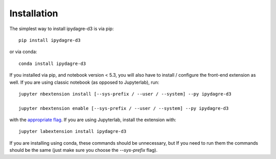 
.. _installation:

Installation
============


The simplest way to install ipydagre-d3 is via pip::

    pip install ipydagre-d3

or via conda::

    conda install ipydagre-d3


If you installed via pip, and notebook version < 5.3, you will also have to
install / configure the front-end extension as well. If you are using classic
notebook (as opposed to Jupyterlab), run::

    jupyter nbextension install [--sys-prefix / --user / --system] --py ipydagre-d3

    jupyter nbextension enable [--sys-prefix / --user / --system] --py ipydagre-d3

with the `appropriate flag`_. If you are using Jupyterlab, install the extension
with::

    jupyter labextension install ipydagre-d3

If you are installing using conda, these commands should be unnecessary, but If
you need to run them the commands should be the same (just make sure you choose the
`--sys-prefix` flag).


.. links

.. _`appropriate flag`: https://jupyter-notebook.readthedocs.io/en/stable/extending/frontend_extensions.html#installing-and-enabling-extensions
